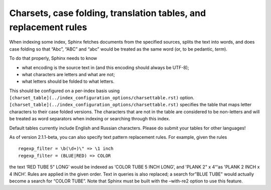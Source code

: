 Charsets, case folding, translation tables, and replacement rules
-----------------------------------------------------------------

When indexing some index, Sphinx fetches documents from the specified
sources, splits the text into words, and does case folding so that
“Abc”, “ABC” and “abc” would be treated as the same word (or, to be
pedantic, *term*).

To do that properly, Sphinx needs to know

-  what encoding is the source text in (and this encoding should always
   be UTF-8);

-  what characters are letters and what are not;

-  what letters should be folded to what letters.

This should be configured on a per-index basis using
``[charset_table](../index_configuration_options/charsettable.rst)``
option.
``[charset_table](../index_configuration_options/charsettable.rst)``
specifies the table that maps letter characters to their case folded
versions. The characters that are not in the table are considered to be
non-letters and will be treated as word separators when indexing or
searching through this index.

Default tables currently include English and Russian characters. Please
do submit your tables for other languages!

As of version 2.1.1-beta, you can also specify text pattern replacement
rules. For example, given the rules

::


    regexp_filter = \b(\d+)\" => \1 inch
    regexp_filter = (BLUE|RED) => COLOR

the text ‘RED TUBE 5" LONG’ would be indexed as ‘COLOR TUBE 5 INCH
LONG’, and 'PLANK 2" x 4“‘as 'PLANK 2 INCH x 4 INCH’. Rules are applied
in the given order. Text in queries is also replaced; a search for”BLUE
TUBE" would actually become a search for “COLOR TUBE”. Note that Sphinx
must be built with the –with-re2 option to use this feature.
